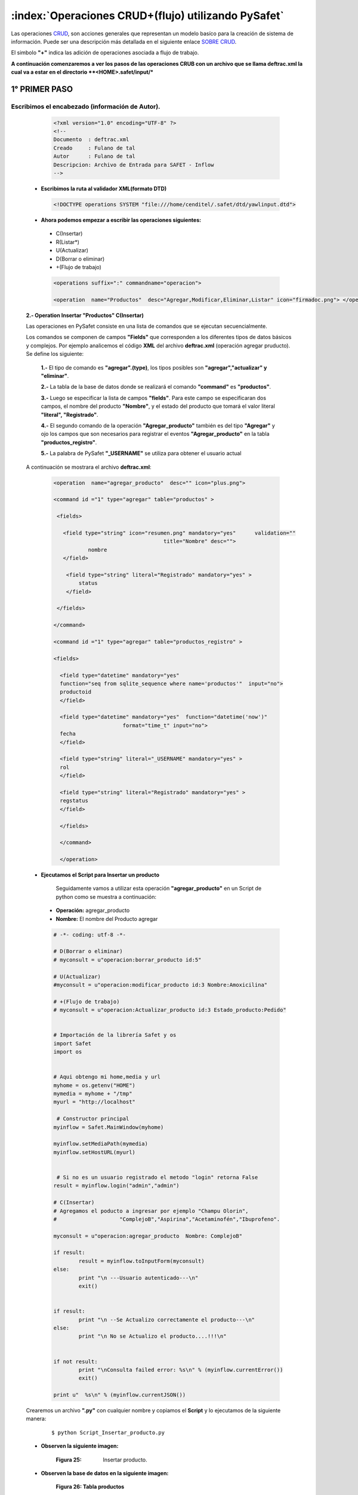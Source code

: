 
,,,,,,,,,,,,,,,,,,,,,,,,,,,,,,,,,,,,,,,,,,,,,,,,,,,,,,,,,,,
:index:`Operaciones CRUD+(flujo) utilizando PySafet` 
,,,,,,,,,,,,,,,,,,,,,,,,,,,,,,,,,,,,,,,,,,,,,,,,,,,,,,,,,,,

Las operaciones `CRUD`_, son acciones generales que representan un modelo basíco para la creación de sistema de información. Puede ser una descripción más detallada en el siguiente enlace `SOBRE CRUD`_.

El simbolo **"+"** indica las adición de operaciones asociada a flujo de trabajo.

.. _crud: http://es.wikipedia.org/wiki/CRUD
.. _sobre crud: http://www.dotnettwitter.com/2012/04/curd-operations-on-xml-file.html



**A continuación comenzaremos a ver los pasos de las operaciones CRUB con un archivo que se llama deftrac.xml la cual va a estar en el directorio **<HOME>.safet/input/***




+++++++++++++++++
1° PRIMER PASO
+++++++++++++++++


--------------------------------------------------------
Escribimos el encabezado (información de Autor).
--------------------------------------------------------

  .. code-block:: html

	<?xml version="1.0" encoding="UTF-8" ?>
	<!--
	Documento  : deftrac.xml
	Creado     : Fulano de tal
	Autor      : Fulano de tal
	Descripcion: Archivo de Entrada para SAFET - Inflow
	-->


 - **Escribimos la ruta al validador XML(formato DTD)**

  .. code-block:: html

	<!DOCTYPE operations SYSTEM "file:///home/cenditel/.safet/dtd/yawlinput.dtd">


 - **Ahora podemos empezar a escribir las operaciones siguientes:**

  - C(Insertar)
  - R(Listar*)
  - U(Actualizar)
  - D(Borrar o eliminar)
  - +(Flujo de trabajo)



  .. code-block:: html

	<operations suffix=":" commandname="operacion">

	<operation  name="Productos"  desc="Agregar,Modificar,Eliminar,Listar" icon="firmadoc.png"> </operation>



 **2.- Operation Insertar "Productos" C(Insertar)**

 Las operaciones en PySafet consiste en una lista de comandos que se ejecutan secuencialmente.
	
 Los comandos se componen de campos **"Fields"** que corresponden a los diferentes  tipos de datos básicos y complejos.  Por ejemplo analicemos el código **XML** del archivo **deftrac.xml** (operación agregar pruducto). Se define los siguiente:

	**1.-** El tipo de comando es **"agregar".(type)**, los tipos posibles son **"agregar","actualizar" y "eliminar"**.

	**2.-** La tabla de la base de datos donde se realizará el comando **"command"** es **"productos"**.
	
	**3.-** Luego se especificar la lista de campos **"fields"**. Para este campo se especificaran dos campos, el nombre del producto **"Nombre"**, y el estado del producto que tomará el valor literal **"literal", "Registrado"**.

	**4.-** El segundo comando de la operación **"Agregar_producto"**  también es del tipo **"Agregar"** y ojo los campos que son necesarios para registrar el eventos **"Agregar_producto"** en la tabla **"productos_registro"**.

	**5.-** La palabra de PySafet **"_USERNAME"** se utiliza para obtener el usuario actual

	
 A continuación se mostrara el archivo **deftrac.xml**:

  .. code-block:: html

	<operation  name="agregar_producto"  desc="" icon="plus.png">

	<command id ="1" type="agregar" table="productos" >

	 <fields>

	   <field type="string" icon="resumen.png" mandatory="yes"	validation="" 
	                                   title="Nombre" desc="">
	           nombre
	   </field>

	    <field type="string" literal="Registrado" mandatory="yes" >
	        status
	    </field>

	 </fields>

	</command>

	<command id ="1" type="agregar" table="productos_registro" >

	<fields>

	  <field type="datetime" mandatory="yes"  
	  function="seq from sqlite_sequence where name='productos'"  input="no">
	  productoid
	  </field>

	  <field type="datetime" mandatory="yes"  function="datetime('now')" 
	                      format="time_t" input="no">
	  fecha
	  </field>

	  <field type="string" literal="_USERNAME" mandatory="yes" >
	  rol      
	  </field>

	  <field type="string" literal="Registrado" mandatory="yes" >
	  regstatus
	  </field>

	  </fields>

	  </command>

	  </operation>


 

 - **Ejecutamos el Script para Insertar un producto**

	Seguidamente vamos a utilizar esta operación **"agregar_producto"** en un Script de python como se muestra a continuación:

  - **Operación:** agregar_producto 
  - **Nombre:** El nombre del Producto agregar

  .. code-block:: python

	# -*- coding: utf-8 -*-

	# D(Borrar o eliminar)
	# myconsult = u"operacion:borrar_producto id:5"

	# U(Actualizar)
	#myconsult = u"operacion:modificar_producto id:3 Nombre:Amoxicilina" 

	# +(Flujo de trabajo)
	# myconsult = u"operacion:Actualizar_producto id:3 Estado_producto:Pedido"


	# Importación de la librería Safet y os
	import Safet
	import os


	# Aqui obtengo mi home,media y url
	myhome = os.getenv("HOME")
	mymedia = myhome + "/tmp"
	myurl = "http://localhost"

	 # Constructor principal
	myinflow = Safet.MainWindow(myhome)

	myinflow.setMediaPath(mymedia)
	myinflow.setHostURL(myurl)


	 # Si no es un usuario registrado el metodo "login" retorna False
	result = myinflow.login("admin","admin")

	# C(Insertar)
	# Agregamos el poducto a ingresar por ejemplo "Champu Olorin",
	#                    "ComplejoB","Aspirina","Acetaminofén","Ibuprofeno".

	myconsult = u"operacion:agregar_producto  Nombre: ComplejoB"

	if result:
		result = myinflow.toInputForm(myconsult)
	else:
		print "\n ---Usuario autenticado---\n"
		exit()


	if result:
		print "\n --Se Actualizo correctamente el producto---\n"
	else:
		print "\n No se Actualizo el producto....!!!\n"


	if not result:
		print "\nConsulta failed error: %s\n" % (myinflow.currentError())
		exit()

	print u"  %s\n" % (myinflow.currentJSON())



 Crearemos un archivo **".py"** con cualquier nombre y copiamos el **Script** y lo ejecutamos de la siguiente manera:
  ::

	$ python Script_Insertar_producto.py
	

 - **Observen la siguiente imagen:**

	.. image::
		  ../../_static/insertar1.png
		  :height: 200px
		  :width: 1200px

	:Figura 25: Insertar producto.

 - **Observen la base de datos en la siguiente imagen:**


     .. _figura1:
     .. figure:: ../../_static/lista_producto3.png
          :align: center
          :height: 480px
	  :width: 850px

          **Figura 26: Tabla productos**



   .. image::
		  ../../_static/lista_producto4.png
		  :align: center
		  :height: 480px
		  :width: 850px

   :Figura 27: Tabla productos_registro.




 **3.- Operation Eliminar "Productos" D(Borrar o eliminar)**


  ::

	
	<operation  name="borrar_producto"  desc="Elimina un ticket por id" icon="clear.png"> 

		<command id ="1" type="eliminar" table="productos">

			<fields>

				<field type="combolisttable" options="id:productos::id || ' - ' || nombre" 
									mandatory="yes" primarykey="yes" title="id" >
				id
				</field>		

			</fields>

		</command>

		<command id ="1" type="eliminar" table="productos_registro">

			<fields>

				<field type="string"  mandatory="yes" title="id" >
				productoid
				</field>		
		
			</fields>

		</command>

	</operation>


 - **Ejecutamos el Script para elimiar el producto**
	
	Seguidamente vamos a utilizar esta operación **"borrar_producto"** en un Script de python como se muestra a continuación:
	
  - **Operación:** borrar_producto 
  - **id:** Aqui colocaremos el valor de **id** del producto por ejemplo borraremos el producto **Ibuprofeno** y su **id** es **5**. Observe la :ref:`figura1` 


  .. code-block:: python

	# -*- coding: utf-8 -*-

	# C(Insertar)
	# Agregamos el poducto a ingresar por ejemplo "Champu Olorin",
	#                    "ComplejoB","Aspirina","Acetaminofén","Ibuprofeno".
	#myconsult = u"operacion:agregar_producto  Nombre: ComplejoB"

	# U(Actualizar)
	#myconsult = u"operacion:modificar_producto id:3 Nombre:Amoxicilina" 

	# +(Flujo de trabajo)
	# myconsult = u"operacion:Actualizar_producto id:3 Estado_producto:Pedido"


	# Importación de la librería Safet y os
	import Safet
	import os


	# Aqui obtengo mi home,media y url
	myhome = os.getenv("HOME")
	mymedia = myhome + "/tmp"
	myurl = "http://localhost"

	 # Constructor principal
	myinflow = Safet.MainWindow(myhome)

	myinflow.setMediaPath(mymedia)
	myinflow.setHostURL(myurl)


	 # Si no es un usuario registrado el metodo "login" retorna False
	result = myinflow.login("admin","admin")

	# D(Borrar o eliminar)
	# Eliminamos el porducto numero 5
	myconsult = u"operacion:borrar_producto id:5"

	if result:
		result = myinflow.toInputForm(myconsult)
	else:
		print "\n ---Usuario autenticado---\n"
		exit()


	if result:
		print "\n --Se Actualizo correctamente el producto---\n"
	else:
		print "\n No se Actualizo el producto....!!!\n"


	if not result:
		print "\nConsulta failed error: %s\n" % (myinflow.currentError())
		exit()

	print u"  %s\n" % (myinflow.currentJSON())





  .. code-block:: bash

	$ python Eliminar_producto.py
	

 **Observen la siguiente imagen:**

	.. image::
		  ../../_static/Eliminar.png
		  :align: center
		  :height: 300px
		  :width: 800px

	:Figura 27: Script Eliminar producto.


 - **Observen en la db en la siguiente imagen:** Observe la :ref:`figura2`


     .. _figura2:
     .. figure:: ../../_static/Eliminar1.png
          :align: center
          :height: 480px
	  :width: 850px

          **Figura 26: Tabla productos**


 - **Observen en la db en la siguiente imagen:** Observe la :ref:`figura3`


     .. _figura3:
     .. figure:: ../../_static/Eliminar2.png
          :align: center
          :height: 480px
	  :width: 850px

          **Figura 27: Tabla productos_registro**




**4.- Operation Actualizar "Nombre del Producto" U(Actualizar)**

  ::

	<operation  name="modificar_producto"  desc="" icon="plus.png">

		<command id ="1" type="actualizar" table="productos" >
	
			<fields>

				<field type="combolisttable" options="id:productos::id || ' - ' || nombre" 
							mandatory="yes" primarykey="yes" title="id" order="desc">
				id
				</field>

				<field type="string" icon="resumen.png" mandatory="yes" validation="" 
									title="Nombre" desc="">
				nombre
				</field>

			</fields>
		
		</command>

	</operation>


 - **Ejecutamos el Script para Actualizar el nombre producto**
	
	Seguidamente vamos a utilizar esta operación **"Actualizar_producto"** en un Script de python como se muestra a continuación:
	
  - **Operación:** modificar_producto
  - **id:** Aqui colocaremos el valor de **id** del producto por ejemplo vamos a actualizar el producto **Aspirina** y su **id** es **3**. Observe la :ref:`figura1` 
  - **Nombre:** Aqui se coloca el nombre al que le vamos a modificar por ejemplo **Amoxacilina** por **Aspirina**.
 

  .. code-block:: python

	# -*- coding: utf-8 -*-

	# C(Insertar)
	# Agregamos el poducto a ingresar por ejemplo "Champu Olorin",
	#                    "ComplejoB","Aspirina","Acetaminofén","Ibuprofeno".
	#myconsult = u"operacion:agregar_producto  Nombre: ComplejoB"

	# D(Borrar o eliminar)
	# Eliminamos el porducto numero 5
	#myconsult = u"operacion:borrar_producto id:5"


	# +(Flujo de trabajo)
	# myconsult = u"operacion:Actualizar_producto id:3 Estado_producto:Pedido"


	# Importación de la librería Safet y os
	import Safet
	import os


	# Aqui obtengo mi home,media y url
	myhome = os.getenv("HOME")
	mymedia = myhome + "/tmp"
	myurl = "http://localhost"

	 # Constructor principal
	myinflow = Safet.MainWindow(myhome)

	myinflow.setMediaPath(mymedia)
	myinflow.setHostURL(myurl)


	# Si no es un usuario registrado el metodo "login" retorna False
	result = myinflow.login("admin","admin")

	# U(Actualizar)
	# Se actualizara el nombre del producto número 3
	myconsult = u"operacion:modificar_producto id:3 Nombre:Amoxicilina" 

	if result:
		result = myinflow.toInputForm(myconsult)
	else:
		print "\n ---Usuario autenticado---\n"
		exit()


	if result:
		print "\n --Se Actualizo correctamente el producto---\n"
	else:
		print "\n No se Actualizo el producto....!!!\n"


	if not result:
		print "\nConsulta failed error: %s\n" % (myinflow.currentError())
		exit()

	print u"  %s\n" % (myinflow.currentJSON())






  ::

	$ python Modificar_producto.py
	

 **Observen la siguiente imagen:**

	.. image::
		  ../../_static/Modificar.png
		  :align: center
		  :height: 300px
		  :width: 800px

	:Figura 29: Script Actualizar producto.


 - **Observen en la db en la siguiente imagen:** Observe la :ref:`figura6`


     .. _figura6:
     .. figure:: ../../_static/Modificar1.png
          :align: center
          :height: 480px
          :width: 850px

          **Figura 26: Tabla productos**



 **5.- Operation Actualizar "Productos" +(Flujo de trabajo)**

  ::

	<operation  name="Actualizar_producto" desc="Pasa de estado un determinado ticket" icon="padlock.png"> 

		<command id ="1" type="actualizar" table="productos">

			<fields>

				<field type="combolisttable" options="id:productos::'('	|| id || ')' ||  nombre" 
								mandatory="yes" primarykey="yes" order="desc">
				id
				</field>		

				<field type="comboflow" mandatory="yes" options="next" 
					path="/home/cenditel/.safet/flowfiles/productos.xml" title="Status_producto">
				status
				</field>

			</fields>
		</command>

		<command id ="1" type="agregar" table="productos_registro" >

			<fields>

				<field type="datetime" mandatory="yes"  function="seq from sqlite_sequence where name='productos'"
															input="no">
				 productoid
				</field>

				 <field type="datetime" mandatory="yes"  function="datetime('now')" 
									format="time_t" input="no">
				  fecha
				 </field>

				 <field type="string" literal="_USERNAME" mandatory="yes" >
				  rol      
				 </field>

				 <field type="string" title="Status"  mandatory="yes" >
				 regstatus
				 </field>

		  </fields>

		</command>
	
	</operation>


 - **Ejecutamos el Script para Actualizar el Status del producto**
	
	Seguidamente vamos a utilizar esta operación **"Actualizar_producto"** en un Script de python como se muestra a continuación:
	
  - **Operación:** Actualizar_producto 
  - **id:** Aqui colocaremos el valor de **id** del producto por ejemplo vamos a actualizar el producto **Aspirina** y su **id** es **3**. Observe la :ref:`figura1` 
  - **Estado_producto:** Aqui se coloca el estado del producto es decir si es por llegar,Agotarse,Pedido,En Espera. En este caso esta **Registrado** vamos a modificarlo a **pedido**.
 

  .. code-block:: python

	# -*- coding: utf-8 -*-

	# C(Insertar)
	# Agregamos el poducto a ingresar por ejemplo "Champu Olorin",
	#                    "ComplejoB","Aspirina","Acetaminofén","Ibuprofeno".
	#myconsult = u"operacion:agregar_producto  Nombre: ComplejoB"

	# D(Borrar o eliminar)
	# Eliminamos el porducto numero 5
	#myconsult = u"operacion:borrar_producto id:5"

	# U(Actualizar)
	# Se actualizara el nombre del producto número 3
	#myconsult = u"operacion:modificar_producto id:3 Nombre:Amoxicilina" 

	# Importación de la librería Safet y os
	import Safet
	import os


	# Aqui obtengo mi home,media y url
	myhome = os.getenv("HOME")
	mymedia = myhome + "/tmp"
	myurl = "http://localhost"

	 # Constructor principal
	myinflow = Safet.MainWindow(myhome)

	myinflow.setMediaPath(mymedia)
	myinflow.setHostURL(myurl)


	# Si no es un usuario registrado el metodo "login" retorna False
	result = myinflow.login("admin","admin")


	# +(Flujo de trabajo)
	# Se actualizara su estado
	myconsult = u"operacion:Actualizar_producto id:3 Estado_producto:Pedido"


	if result:
		result = myinflow.toInputForm(myconsult)
	else:
		print "\n ---Usuario autenticado---\n"
		exit()


	if result:
		print "\n --Se Actualizo correctamente el producto---\n"
	else:
		print "\n No se Actualizo el producto....!!!\n"


	if not result:
		print "\nConsulta failed error: %s\n" % (myinflow.currentError())
		exit()

	print u"  %s\n" % (myinflow.currentJSON())


  ::

	$ python Actualizar_Status_producto.py
	

 **Observen la siguiente imagen:**

	.. image::
		  ../../_static/Actualizar.png
		  :align: center
		  :height: 300px
		  :width: 800px

	:Figura 29: Script Actualizar producto.


 - **Observen en la db en la siguiente imagen:** Observe la :ref:`figura4`


     .. _figura4:
     .. figure:: ../../_static/Actualizar1.png
          :align: center
          :height: 480px
	  :width: 850px

          **Figura 26: Tabla producto**


 - **Observen en la db en la siguiente imagen:** Observe la :ref:`figura5`


     .. _figura5:
     .. figure:: ../../_static/Actualizar2.png
          :align: center
          :height: 480px
	  :width: 850px

          **Figura 27: Tabla producto_registro**



 **Nota:**
   ::

	  Si tienen error aquí están los archivos
	
 - Archivo deftrac:
  
	**DOWNLOAD:**

    	.. image::
		  ../../_static/download.png
		  
  		
    	:download:`deftrac.xml <../Descargas/deftrac.xml.tar.gz>`
  
 - Archivo Script:

	**DOWNLOAD:**

    	.. image::
		  ../../_static/download.png
  		
    	:download:`Script.py <../Descargas/Script.py>`




